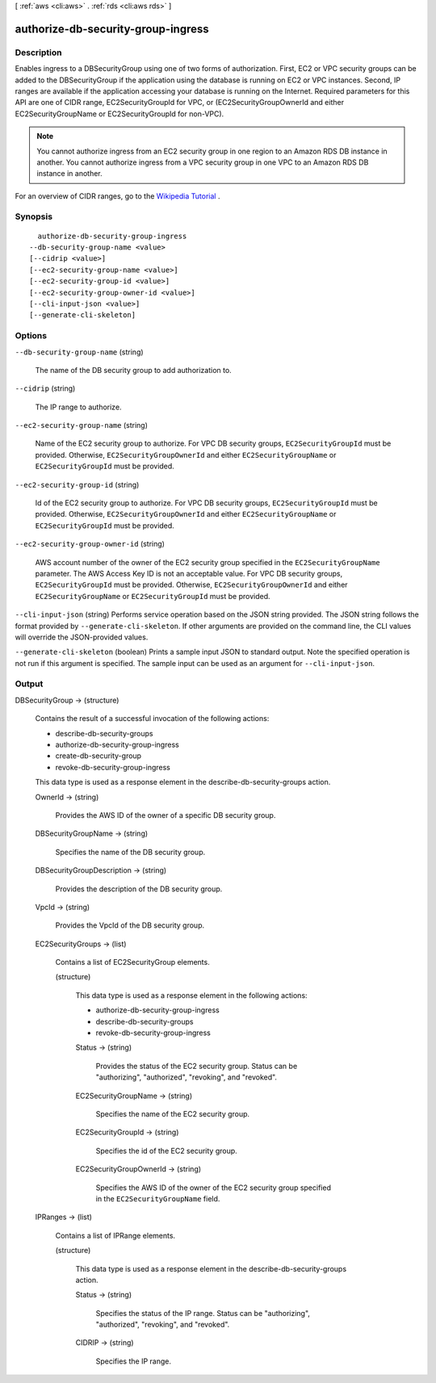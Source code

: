 [ :ref:`aws <cli:aws>` . :ref:`rds <cli:aws rds>` ]

.. _cli:aws rds authorize-db-security-group-ingress:


***********************************
authorize-db-security-group-ingress
***********************************



===========
Description
===========



Enables ingress to a DBSecurityGroup using one of two forms of authorization. First, EC2 or VPC security groups can be added to the DBSecurityGroup if the application using the database is running on EC2 or VPC instances. Second, IP ranges are available if the application accessing your database is running on the Internet. Required parameters for this API are one of CIDR range, EC2SecurityGroupId for VPC, or (EC2SecurityGroupOwnerId and either EC2SecurityGroupName or EC2SecurityGroupId for non-VPC). 

 

.. note::

  You cannot authorize ingress from an EC2 security group in one region to an Amazon RDS DB instance in another. You cannot authorize ingress from a VPC security group in one VPC to an Amazon RDS DB instance in another. 

 

For an overview of CIDR ranges, go to the `Wikipedia Tutorial`_ . 



========
Synopsis
========

::

    authorize-db-security-group-ingress
  --db-security-group-name <value>
  [--cidrip <value>]
  [--ec2-security-group-name <value>]
  [--ec2-security-group-id <value>]
  [--ec2-security-group-owner-id <value>]
  [--cli-input-json <value>]
  [--generate-cli-skeleton]




=======
Options
=======

``--db-security-group-name`` (string)


  The name of the DB security group to add authorization to. 

  

``--cidrip`` (string)


  The IP range to authorize. 

  

``--ec2-security-group-name`` (string)


  Name of the EC2 security group to authorize. For VPC DB security groups, ``EC2SecurityGroupId`` must be provided. Otherwise, ``EC2SecurityGroupOwnerId`` and either ``EC2SecurityGroupName`` or ``EC2SecurityGroupId`` must be provided. 

  

``--ec2-security-group-id`` (string)


  Id of the EC2 security group to authorize. For VPC DB security groups, ``EC2SecurityGroupId`` must be provided. Otherwise, ``EC2SecurityGroupOwnerId`` and either ``EC2SecurityGroupName`` or ``EC2SecurityGroupId`` must be provided. 

  

``--ec2-security-group-owner-id`` (string)


  AWS account number of the owner of the EC2 security group specified in the ``EC2SecurityGroupName`` parameter. The AWS Access Key ID is not an acceptable value. For VPC DB security groups, ``EC2SecurityGroupId`` must be provided. Otherwise, ``EC2SecurityGroupOwnerId`` and either ``EC2SecurityGroupName`` or ``EC2SecurityGroupId`` must be provided. 

  

``--cli-input-json`` (string)
Performs service operation based on the JSON string provided. The JSON string follows the format provided by ``--generate-cli-skeleton``. If other arguments are provided on the command line, the CLI values will override the JSON-provided values.

``--generate-cli-skeleton`` (boolean)
Prints a sample input JSON to standard output. Note the specified operation is not run if this argument is specified. The sample input can be used as an argument for ``--cli-input-json``.



======
Output
======

DBSecurityGroup -> (structure)

  

  Contains the result of a successful invocation of the following actions: 

   

   
  *  describe-db-security-groups  
   
  *  authorize-db-security-group-ingress  
   
  *  create-db-security-group  
   
  *  revoke-db-security-group-ingress  
   

   

  This data type is used as a response element in the  describe-db-security-groups action.

  

  OwnerId -> (string)

    

    Provides the AWS ID of the owner of a specific DB security group. 

    

    

  DBSecurityGroupName -> (string)

    

    Specifies the name of the DB security group. 

    

    

  DBSecurityGroupDescription -> (string)

    

    Provides the description of the DB security group. 

    

    

  VpcId -> (string)

    

    Provides the VpcId of the DB security group. 

    

    

  EC2SecurityGroups -> (list)

    

    Contains a list of  EC2SecurityGroup elements. 

    

    (structure)

      

      This data type is used as a response element in the following actions: 

       

       
      *  authorize-db-security-group-ingress  
       
      *  describe-db-security-groups  
       
      *  revoke-db-security-group-ingress  
       

      

      Status -> (string)

        

        Provides the status of the EC2 security group. Status can be "authorizing", "authorized", "revoking", and "revoked". 

        

        

      EC2SecurityGroupName -> (string)

        

        Specifies the name of the EC2 security group. 

        

        

      EC2SecurityGroupId -> (string)

        

        Specifies the id of the EC2 security group. 

        

        

      EC2SecurityGroupOwnerId -> (string)

        

        Specifies the AWS ID of the owner of the EC2 security group specified in the ``EC2SecurityGroupName`` field. 

        

        

      

    

  IPRanges -> (list)

    

    Contains a list of  IPRange elements. 

    

    (structure)

      

      This data type is used as a response element in the  describe-db-security-groups action. 

      

      Status -> (string)

        

        Specifies the status of the IP range. Status can be "authorizing", "authorized", "revoking", and "revoked". 

        

        

      CIDRIP -> (string)

        

        Specifies the IP range. 

        

        

      

    

  



.. _Wikipedia Tutorial: http://en.wikipedia.org/wiki/Classless_Inter-Domain_Routing
